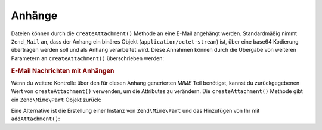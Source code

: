 .. EN-Revision: none
.. _zend.mail.attachments:

Anhänge
=======

Dateien können durch die ``createAttachment()`` Methode an eine E-Mail angehängt werden. Standardmäßig nimmt
``Zend_Mail`` an, dass der Anhang ein binäres Objekt (``application/octet-stream``) ist, über eine base64
Kodierung übertragen werden soll und als Anhang verarbeitet wird. Diese Annahmen können durch die Übergabe von
weiteren Parametern an ``createAttachment()`` überschrieben werden:

.. _zend.mail.attachments.example-1:

.. rubric:: E-Mail Nachrichten mit Anhängen

.. code-block:: php
   :linenos:

   $mail = new Zend\Mail\Mail();
   // erstelle Nachricht...
   $mail->createAttachment($someBinaryString);
   $mail->createAttachment($myImage,
                           'image/gif',
                           Zend\Mime\Mime::DISPOSITION_INLINE,
                           Zend\Mime\Mime::ENCODING_BASE64);

Wenn du weitere Kontrolle über den für diesen Anhang generierten *MIME* Teil benötigst, kannst du
zurückgegebenen Wert von ``createAttachment()`` verwenden, um die Attributes zu verändern. Die
``createAttachment()`` Methode gibt ein ``Zend\Mime\Part`` Objekt zurück:

.. code-block:: php
   :linenos:

   $mail = new Zend\Mail\Mail();

   $at = $mail->createAttachment($myImage);
   $at->type        = 'image/gif';
   $at->disposition = Zend\Mime\Mime::DISPOSITION_INLINE;
   $at->encoding    = Zend\Mime\Mime::ENCODING_BASE64;
   $at->filename    = 'test.gif';

   $mail->send();

Eine Alternative ist die Erstellung einer Instanz von ``Zend\Mime\Part`` und das Hinzufügen von Ihr mit
``addAttachment()``:

.. code-block:: php
   :linenos:

   $mail = new Zend\Mail\Mail();

   $at = new Zend\Mime\Part($myImage);
   $at->type        = 'image/gif';
   $at->disposition = Zend\Mime\Mime::DISPOSITION_INLINE;
   $at->encoding    = Zend\Mime\Mime::ENCODING_BASE64;
   $at->filename    = 'test.gif';

   $mail->addAttachment($at);

   $mail->send();


